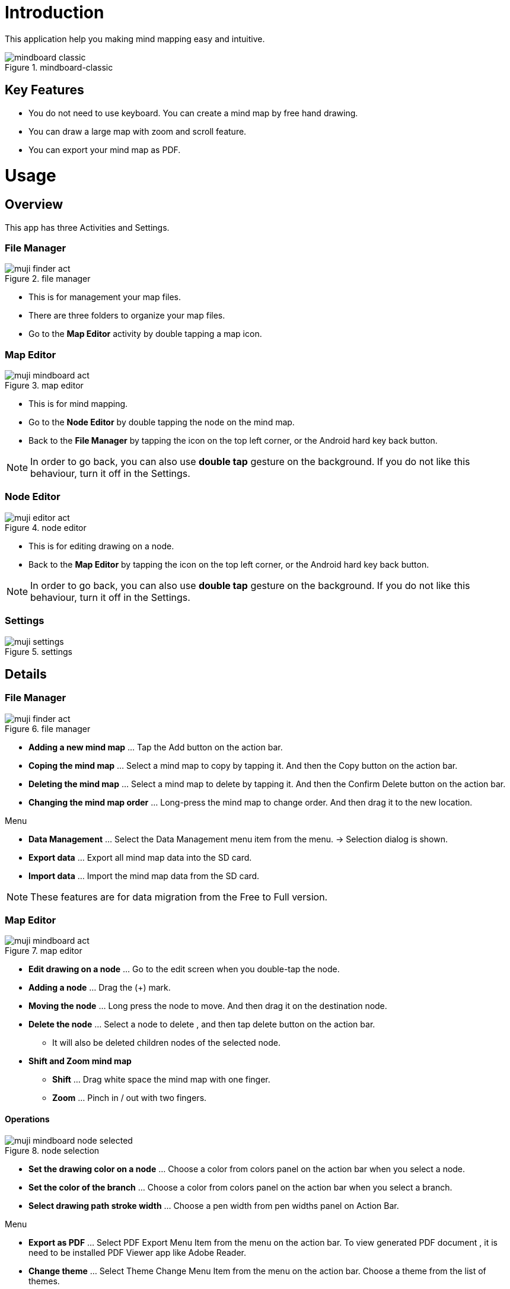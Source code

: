= Introduction

This application help you making mind mapping easy and intuitive.

image::screenshots/mindboard-classic.png[title="mindboard-classic"]


== Key Features 

* You do not need to use keyboard. You can create a mind map by free hand drawing.
* You can draw a large map with zoom and scroll feature.
* You can export your mind map as PDF.


= Usage

== Overview

This app has three Activities and Settings.


=== File Manager

image::screenshots/muji_finder_act.png[title="file manager"]

* This is for management your map files.
* There are three folders to organize your map files.
* Go to the *Map Editor* activity by double tapping a map icon.


=== Map Editor

image::screenshots/muji_mindboard_act.png[title="map editor"]

* This is for mind mapping.
* Go to the *Node Editor* by double tapping the node on the mind map.
* Back to the *File Manager* by tapping the icon on the top left corner, or the Android hard key back button.

[NOTE]
In order to go back, you can also use **double tap** gesture on the background.
If you do not like this behaviour, turn it off in the Settings.


=== Node Editor

image::screenshots/muji_editor_act.png[title="node editor"]

* This is for editing drawing on a node.
* Back to the *Map Editor* by tapping the icon on the top left corner, or the Android hard key back button.


[NOTE]
In order to go back, you can also use *double tap* gesture on the background.
If you do not like this behaviour, turn it off in the Settings.


=== Settings 

image::screenshots/muji_settings.png[title="settings"]


== Details

=== File Manager

image::screenshots/muji_finder_act.png[title="file manager"]

* **Adding a new mind map** ... Tap the Add button on the action bar.
* **Coping the mind map** ... Select a mind map to copy by tapping it. And then the Copy button on the action bar.
* **Deleting the mind map** ... Select a mind map to delete by tapping it. And then the Confirm Delete button on the action bar.
* **Changing the mind map order** ... Long-press the mind map to change order. And then drag it to the new location.

Menu

* **Data Management** ... Select the Data Management menu item from the menu. → Selection dialog is shown.
* **Export data** ... Export all mind map data into the SD card.
* **Import data** ... Import the mind map data from the SD card.

[NOTE]
These features are for data migration from the Free to Full version.


=== Map Editor

image::screenshots/muji_mindboard_act.png[title="map editor"]


* **Edit drawing on a node** ... Go to the edit screen when you double-tap the node.
* **Adding a node** ... Drag the (+) mark.
* **Moving the node** ... Long press the node to move. And then drag it on the destination node.
* **Delete the node** ... Select a node to delete , and then tap delete button on the action bar.
** It will also be deleted children nodes of the selected node.
* **Shift and Zoom mind map**
** **Shift** ... Drag white space the mind map with one finger.
** **Zoom** ... Pinch in / out with two fingers.


==== Operations

image::screenshots/muji_mindboard_node_selected.png[title="node selection"]

* **Set the drawing color on a node** ... Choose a color from colors panel on the action bar when you select a node.
* **Set the color of the branch** ... Choose a color from colors panel on the action bar when you select a branch.
* **Select drawing path stroke width** ... Choose a pen width from pen widths panel on Action Bar. 

Menu

* **Export as PDF** ... Select PDF Export Menu Item from the menu on the action bar. To view generated PDF document , it is need to be installed PDF Viewer app like Adobe Reader.
* **Change theme** ... Select Theme Change Menu Item from the menu on the action bar. Choose a theme from the list of themes.


=== Node Editor

image::screenshots/muji_editor_act.png[title="node editor"]

* **Pen mode** ... You can draw your ideas on the screen.
* **Eraser mode** ... Delete the stroke that you draw.
* **Scroll** ... Drag background with one finger.
* **Zoom** ... Pinch in / out with two fingers.
* **Undo** ... Do undo.
* **Redo** ... Do redo.
* **Clear** ... Clear drawing in the node.


=== Settings

image::screenshots/muji_settings.png[title="settings"]

* **Double tap and go back gesture**  ... enabled or not
* **Stylus (S Pen)** ... use plam rejection or not
* **Google Drive Folder** ... use google drive folder or not
* **Screen** ... keep screen on or not
* **Working Directory** 


= Appendix

== FAQ

=== What is different between MindBoard Classic Free and Full Edition? 

Free Edition limitations are ...

* You can create mind map files until 10.
* In Free Edition, Exported PDF with watermark.

There is no differences but these two features.


=== How to transfer data from Free Edition to Paid Edition when upgrade? 

Yes.

Please use **Data Management** menu in the File Manager.


==== Operations

Step1 : Launch MindBoard Classic (*Free*) Edition

. Select Menu **Data Management**.
. On Data Management Dialog, Select **Export data** and Tap **OK**.

Step2 : Launch MindBoard Classic (*Full*) Edition

. Select Menu **Data Management**.
. On Data Management Dialog, Select **Import data** and Tap **OK**.


==== Additional Information

* When you export data , it was stored in the local SD Card ( ex. **/mnt/sdcard/mindboard/mindboard_data.zip** ). 
* Wnen you import data , MindBoard app try to read data from the local SD Card . 


=== How to move a node to another one? 

Yes.

You can move any node (but center node) by dragging it in the [Mind Mapping](editing-map.html) screen.


==== Operations 

In the [Mind Mapping](editing-map.html)

. Long press (press and hold) a node to move. ( changing node-move-mode )
. Dragging it to another node 

[NOTE]
See also the http://www.youtube.com/watch?v=qXQFEQhgNko[Video Tutorial] at youtube.


=== Can I layout nodes automatic in the mindmap? 

Yes.

Please use the menu **Auto-layout**.


==== Operations

In the *Mind Mapping Activity* ...

. Select a node
. Select the menu *Auto Layout*


=== Can I change order of files in File Manager? 

Yes.

You can change it anywhere you want.


==== Operations

In the *File Manager Activity* ...

. Long Press the target file icon what you want to move. ( so that others grayed out. )
. Drag it to somewhere you want.


[NOTE]
Version 3.1.2 and above , it was supported the *Tab feature* . 
You can also move a file to another tab.
